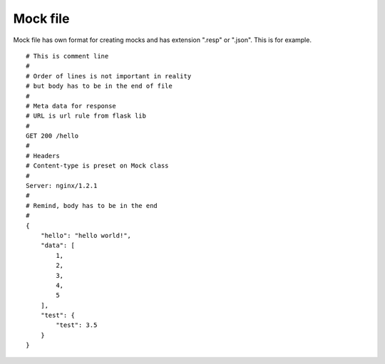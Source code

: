 Mock file
=========

Mock file has own format for creating mocks and has extension ".resp" or ".json".
This is for example.


::

    # This is comment line
    #
    # Order of lines is not important in reality
    # but body has to be in the end of file
    #
    # Meta data for response
    # URL is url rule from flask lib
    #
    GET 200 /hello
    #
    # Headers
    # Content-type is preset on Mock class
    #
    Server: nginx/1.2.1
    #
    # Remind, body has to be in the end
    #
    {
        "hello": "hello world!",
        "data": [
            1,
            2,
            3,
            4,
            5
        ],
        "test": {
            "test": 3.5
        }
    }
